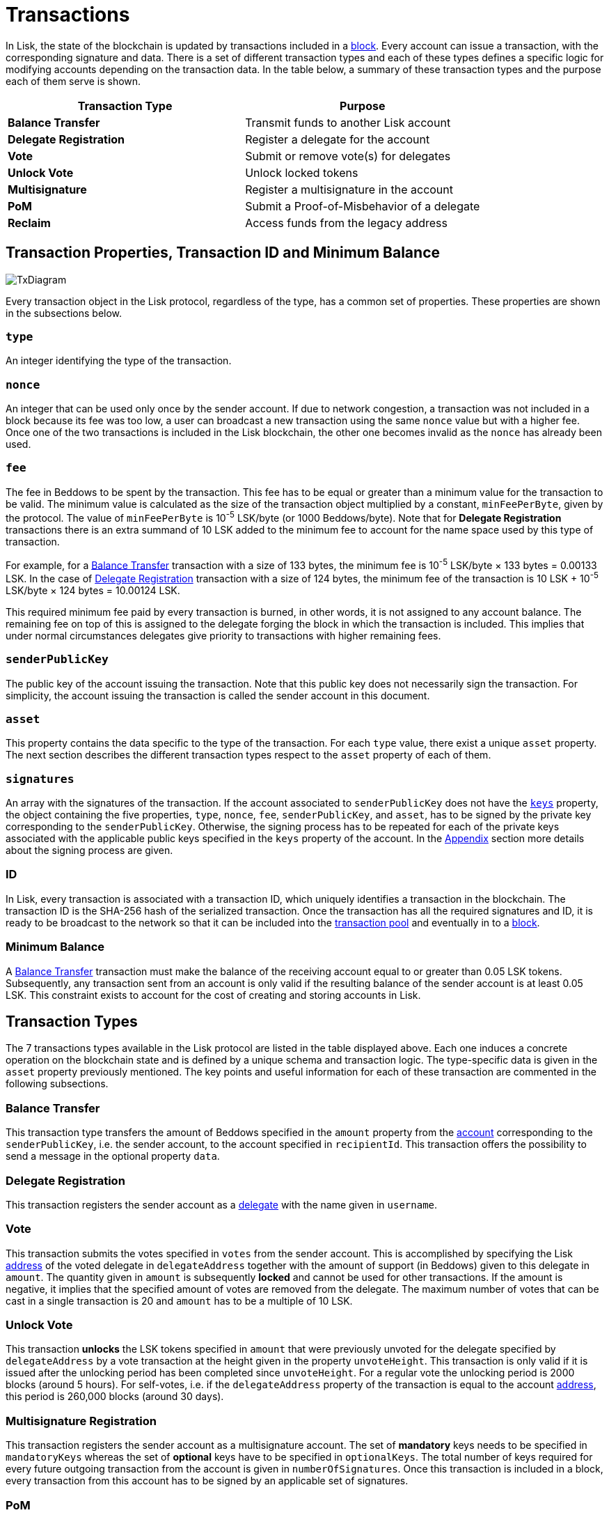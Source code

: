 = Transactions

In Lisk, the state of the blockchain is updated by transactions included in a link:3-blocks.adoc[block]. Every account can issue a transaction, with the corresponding signature and data. There is a set of different transaction types and each of these types defines a specific logic for modifying accounts depending on the transaction data. In the table below, a summary of these transaction types and the purpose each of them serve is shown. 

|===
|*Transaction Type*|*Purpose*

|*Balance Transfer*|Transmit funds to another Lisk account
|*Delegate Registration*|Register a delegate for the account
|*Vote*|Submit or remove vote(s) for delegates
|*Unlock Vote*|Unlock locked tokens
|*Multisignature*|Register a multisignature in the account
|*PoM*|Submit a Proof-of-Misbehavior of a delegate
|*Reclaim*|Access funds from the legacy address
|===

== Transaction Properties, Transaction ID and Minimum Balance

image::../assets/images/InfographicsV1/Infographic7.png[TxDiagram]

Every transaction object in the Lisk protocol, regardless of the type, has a common set of properties. These properties are shown in the subsections below.

=== `type`

An integer identifying the type of the transaction.

=== `nonce`

An integer that can be used only once by the sender account. If due to  network congestion, a transaction was not included in a block because its fee was too low, a user can broadcast a new transaction using the same `nonce` value but with a higher fee. Once one of the two transactions is included in the Lisk blockchain, the other one becomes invalid as the `nonce` has already been used.

=== `fee`

The fee in Beddows to be spent by the transaction. This fee has to be equal or greater than a minimum value for the transaction to be valid. The minimum value is calculated as the size of the transaction object multiplied by a constant, `minFeePerByte`, given by the protocol. The value of `minFeePerByte` is 10^-5^ LSK/byte (or 1000 Beddows/byte). Note that for *Delegate Registration* transactions there is an extra summand of 10 LSK added to the minimum fee to account for the name space used by this type of transaction. 

For example, for a <<Balance Transfer>> transaction with a size of 133 bytes, the minimum fee is 10^-5^ LSK/byte × 133 bytes = 0.00133 LSK. In the case of <<Delegate Registration>> transaction with a size of 124 bytes, the__ __minimum fee of the transaction is 10 LSK + 10^-5^ LSK/byte × 124 bytes = 10.00124 LSK.

This required minimum fee paid by every transaction is burned, in other words, it is not assigned to any account balance. The remaining fee on top of this is assigned to the delegate forging the block in which the transaction is included. This implies that under normal circumstances delegates give priority to transactions with higher remaining fees.

=== `senderPublicKey`

The public key of the account issuing the transaction. Note that this public key does not necessarily sign the transaction. For simplicity, the account issuing the transaction is called the sender account in this document.

=== `asset` 

This property contains the data specific to the type of the transaction. For each `type` value, there exist a unique `asset` property. The next section describes the different transaction types respect to the `asset` property of each of them.

=== `signatures`

An array with the signatures of the transaction. If the account associated to `senderPublicKey` does not have the link:1-accounts.adoc#keys[`keys`] property, the object containing the five properties, `type`, `nonce`, `fee`, `senderPublicKey`, and `asset`, has to be signed by the private key corresponding to the `senderPublicKey`. Otherwise, the signing process has to be repeated for each of the private keys associated with the applicable public keys specified in  the `keys` property of the account. In the link:6-appendix.adoc#signature-scheme[Appendix] section more details about the signing process are given.

=== ID

In Lisk, every transaction is associated with a transaction ID, which uniquely identifies a transaction in the blockchain. The transaction ID is the SHA-256 hash of the serialized transaction.  
Once the transaction has all the required signatures and ID, it is ready to be broadcast to the network so that it can be included into the link:5-network.adoc#transaction-pool[transaction pool] and eventually in to a link:3-blocks.adoc[block]. 

=== Minimum Balance

A <<Balance Transfer>> transaction must make the balance of the receiving account equal to or greater than 0.05 LSK tokens. Subsequently, any transaction sent from an account is only valid if the resulting balance of the sender account is at least 0.05 LSK. This constraint exists to account for the cost of creating and storing accounts in Lisk.

== Transaction Types

The 7 transactions types available in the Lisk protocol are listed in the table displayed above. Each one induces a concrete operation on the blockchain state and is defined by a unique schema and transaction logic. The type-specific data is given in the `asset` property previously mentioned. The key points and useful information for each of these transaction are commented in the following subsections.

=== Balance Transfer 

This transaction type transfers the amount of Beddows specified in the `amount` property from the link:1-accounts.adoc[account] corresponding to the `senderPublicKey`, i.e. the sender account, to the account specified in `recipientId`. This transaction offers the possibility to send a message in the optional property `data`. 

=== Delegate Registration 

This transaction registers the sender account as a link:4-consensus-algorithm.adoc#delegates-voting-and-delegate-weight[delegate] with the name given in `username`.

=== Vote

This transaction submits the votes specified in `votes` from the sender account. This is accomplished by specifying the Lisk link:1-accounts.adoc#address[address] of the voted delegate in `delegateAddress` together with the amount of support (in Beddows) given to this delegate in `amount`. The quantity given in `amount` is subsequently [#index-locked-2]#*locked*# and cannot be used for other transactions. If the amount is negative, it implies that the specified amount of votes are removed from the delegate. The maximum number of votes that can be cast in a single transaction is 20 and `amount` has to be a multiple of 10 LSK.

=== Unlock Vote

This transaction [#index-unlocked-2]#*unlocks*# the LSK tokens specified in `amount` that were previously unvoted for the delegate specified by `delegateAddress` by a vote transaction at the height given in the property `unvoteHeight`. This transaction is only valid if it is issued after the unlocking period has been completed since `unvoteHeight`. For a regular vote the unlocking period is 2000 blocks (around 5 hours). For self-votes, i.e. if the `delegateAddress` property of the transaction is equal to the account link:1-accounts.adoc#address[address], this period is 260,000 blocks (around 30 days).

=== Multisignature Registration 

This transaction registers the sender account as a multisignature account. The set of [#index-mandatory-2]#*mandatory*# keys needs to be specified in `mandatoryKeys` whereas the set of [#index-optional-2]#*optional*# keys have to be specified in `optionalKeys`. The total number of keys required for every future outgoing transaction from the account is given in `numberOfSignatures`. Once this transaction is included in a block, every transaction from this account has to be signed by an applicable set of signatures.

=== PoM 

This transaction contains the information necessary to prove that a delegate who signed the block headers given in `header1` and `header2` has violated the link:4-consensus-algorithm.adoc#lisk-bft[Lisk-BFT protocol]. The link:4-consensus-algorithm.adoc#punishment-of-lisk-bft-protocol-violations[Punishment of Lisk-BFT Protocol Violations] section provides the details regarding implications of this transaction type.

=== Reclaim

This transactions allows to access the balance that was sent to a legacy address without any associated public key. This legacy address needs to match with the `senderPublicKey` of the transaction.

image::../assets/images/InfographicsV1/Infographic8.png[TxAssetDiagram]


